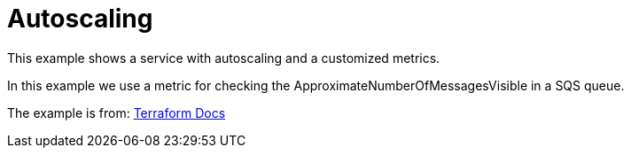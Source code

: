 = Autoscaling

This example shows a service with autoscaling and a customized metrics.

In this example we use a metric for checking the ApproximateNumberOfMessagesVisible in a SQS queue.

The example is from:
https://registry.terraform.io/providers/hashicorp/aws/latest/docs/resources/appautoscaling_policy#create-target-tracking-scaling-policy-using-metric-math[Terraform Docs]
